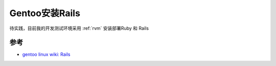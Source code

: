 .. _gentoo_install_rails:

=========================
Gentoo安装Rails
=========================

待实践，目前我的开发测试环境采用 :ref:`rvm` 安装部署Ruby 和 Rails

参考
======

- `gentoo linux wiki: Rails <https://wiki.gentoo.org/wiki/Rails>`_
